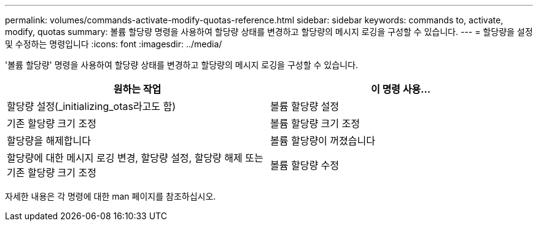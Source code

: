 ---
permalink: volumes/commands-activate-modify-quotas-reference.html 
sidebar: sidebar 
keywords: commands to, activate, modify, quotas 
summary: 볼륨 할당량 명령을 사용하여 할당량 상태를 변경하고 할당량의 메시지 로깅을 구성할 수 있습니다. 
---
= 할당량을 설정 및 수정하는 명령입니다
:icons: font
:imagesdir: ../media/


[role="lead"]
'볼륨 할당량' 명령을 사용하여 할당량 상태를 변경하고 할당량의 메시지 로깅을 구성할 수 있습니다.

[cols="2*"]
|===
| 원하는 작업 | 이 명령 사용... 


 a| 
할당량 설정(_initializing_otas라고도 함)
 a| 
볼륨 할당량 설정



 a| 
기존 할당량 크기 조정
 a| 
볼륨 할당량 크기 조정



 a| 
할당량을 해제합니다
 a| 
볼륨 할당량이 꺼졌습니다



 a| 
할당량에 대한 메시지 로깅 변경, 할당량 설정, 할당량 해제 또는 기존 할당량 크기 조정
 a| 
볼륨 할당량 수정

|===
자세한 내용은 각 명령에 대한 man 페이지를 참조하십시오.
